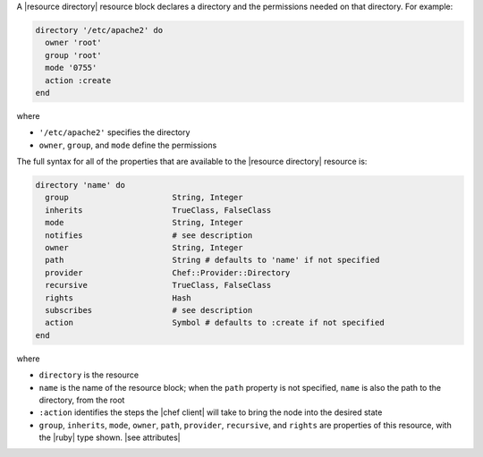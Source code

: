 .. The contents of this file are included in multiple topics.
.. This file should not be changed in a way that hinders its ability to appear in multiple documentation sets.


A |resource directory| resource block declares a directory and the permissions needed on that directory. For example:

.. code-block:: ruby

   directory '/etc/apache2' do
     owner 'root'
     group 'root'
     mode '0755'
     action :create
   end

where

* ``'/etc/apache2'`` specifies the directory
* ``owner``, ``group``, and ``mode`` define the permissions

The full syntax for all of the properties that are available to the |resource directory| resource is:

.. code-block:: ruby

   directory 'name' do
     group                      String, Integer
     inherits                   TrueClass, FalseClass
     mode                       String, Integer
     notifies                   # see description
     owner                      String, Integer
     path                       String # defaults to 'name' if not specified
     provider                   Chef::Provider::Directory
     recursive                  TrueClass, FalseClass
     rights                     Hash
     subscribes                 # see description
     action                     Symbol # defaults to :create if not specified
   end

where 

* ``directory`` is the resource
* ``name`` is the name of the resource block; when the ``path`` property is not specified, ``name`` is also the path to the directory, from the root
* ``:action`` identifies the steps the |chef client| will take to bring the node into the desired state
* ``group``, ``inherits``, ``mode``, ``owner``, ``path``, ``provider``, ``recursive``, and ``rights`` are properties of this resource, with the |ruby| type shown. |see attributes|

